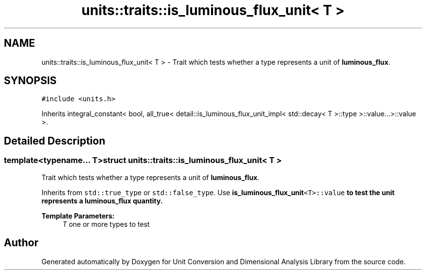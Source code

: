 .TH "units::traits::is_luminous_flux_unit< T >" 3 "Sun Apr 3 2016" "Version 2.0.0" "Unit Conversion and Dimensional Analysis Library" \" -*- nroff -*-
.ad l
.nh
.SH NAME
units::traits::is_luminous_flux_unit< T > \- Trait which tests whether a type represents a unit of \fBluminous_flux\fP\&.  

.SH SYNOPSIS
.br
.PP
.PP
\fC#include <units\&.h>\fP
.PP
Inherits integral_constant< bool, all_true< detail::is_luminous_flux_unit_impl< std::decay< T >::type >::value\&.\&.\&.>::value >\&.
.SH "Detailed Description"
.PP 

.SS "template<typename\&.\&.\&. T>struct units::traits::is_luminous_flux_unit< T >"
Trait which tests whether a type represents a unit of \fBluminous_flux\fP\&. 

Inherits from \fCstd::true_type\fP or \fCstd::false_type\fP\&. Use \fC\fBis_luminous_flux_unit\fP<T>::value\fP to test the unit represents a \fBluminous_flux\fP quantity\&. 
.PP
\fBTemplate Parameters:\fP
.RS 4
\fIT\fP one or more types to test 
.RE
.PP


.SH "Author"
.PP 
Generated automatically by Doxygen for Unit Conversion and Dimensional Analysis Library from the source code\&.
